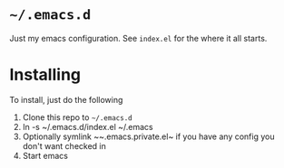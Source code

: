 * ~~/.emacs.d~
  Just my emacs configuration. See ~index.el~ for the where it all starts.

* Installing
To install, just do the following
  1. Clone this repo to ~~/.emacs.d~
  2. ln -s ~/.emacs.d/index.el ~/.emacs
  3. Optionally symlink ~~.emacs.private.el~ if you have any config you don't want checked in
  3. Start emacs
